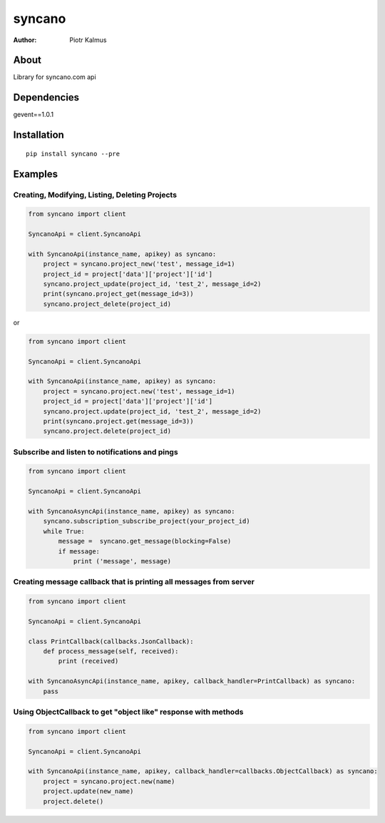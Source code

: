 ============
syncano
============


:Author: Piotr Kalmus

About
=====

Library for syncano.com api


Dependencies
============

gevent==1.0.1

Installation
============

::

  pip install syncano --pre

Examples
========


Creating, Modifying, Listing, Deleting Projects
----------------------------------------------

.. code:: python

  from syncano import client
  
  SyncanoApi = client.SyncanoApi
  
  with SyncanoApi(instance_name, apikey) as syncano:
      project = syncano.project_new('test', message_id=1)
      project_id = project['data']['project']['id']
      syncano.project_update(project_id, 'test_2', message_id=2)
      print(syncano.project_get(message_id=3))
      syncano.project_delete(project_id)


or

.. code:: python

  from syncano import client
  
  SyncanoApi = client.SyncanoApi
  
  with SyncanoApi(instance_name, apikey) as syncano:
      project = syncano.project.new('test', message_id=1)
      project_id = project['data']['project']['id']
      syncano.project.update(project_id, 'test_2', message_id=2)
      print(syncano.project.get(message_id=3))
      syncano.project.delete(project_id)



Subscribe and listen to notifications and pings
------------------------------------------------

.. code:: python

  from syncano import client
  
  SyncanoApi = client.SyncanoApi
  
  with SyncanoAsyncApi(instance_name, apikey) as syncano:
      syncano.subscription_subscribe_project(your_project_id)
      while True:
          message =  syncano.get_message(blocking=False)
          if message:
              print ('message', message)


Creating message callback that is printing all messages from server
--------------------------------------------------------------------

.. code:: python

  from syncano import client
  
  SyncanoApi = client.SyncanoApi
  
  class PrintCallback(callbacks.JsonCallback):
      def process_message(self, received):
          print (received)

  with SyncanoAsyncApi(instance_name, apikey, callback_handler=PrintCallback) as syncano:
      pass




Using ObjectCallback to get "object like" response with methods
---------------------------------------------------------------

.. code:: python

  from syncano import client
  
  SyncanoApi = client.SyncanoApi
  
  with SyncanoApi(instance_name, apikey, callback_handler=callbacks.ObjectCallback) as syncano:
      project = syncano.project.new(name)
      project.update(new_name)
      project.delete()
